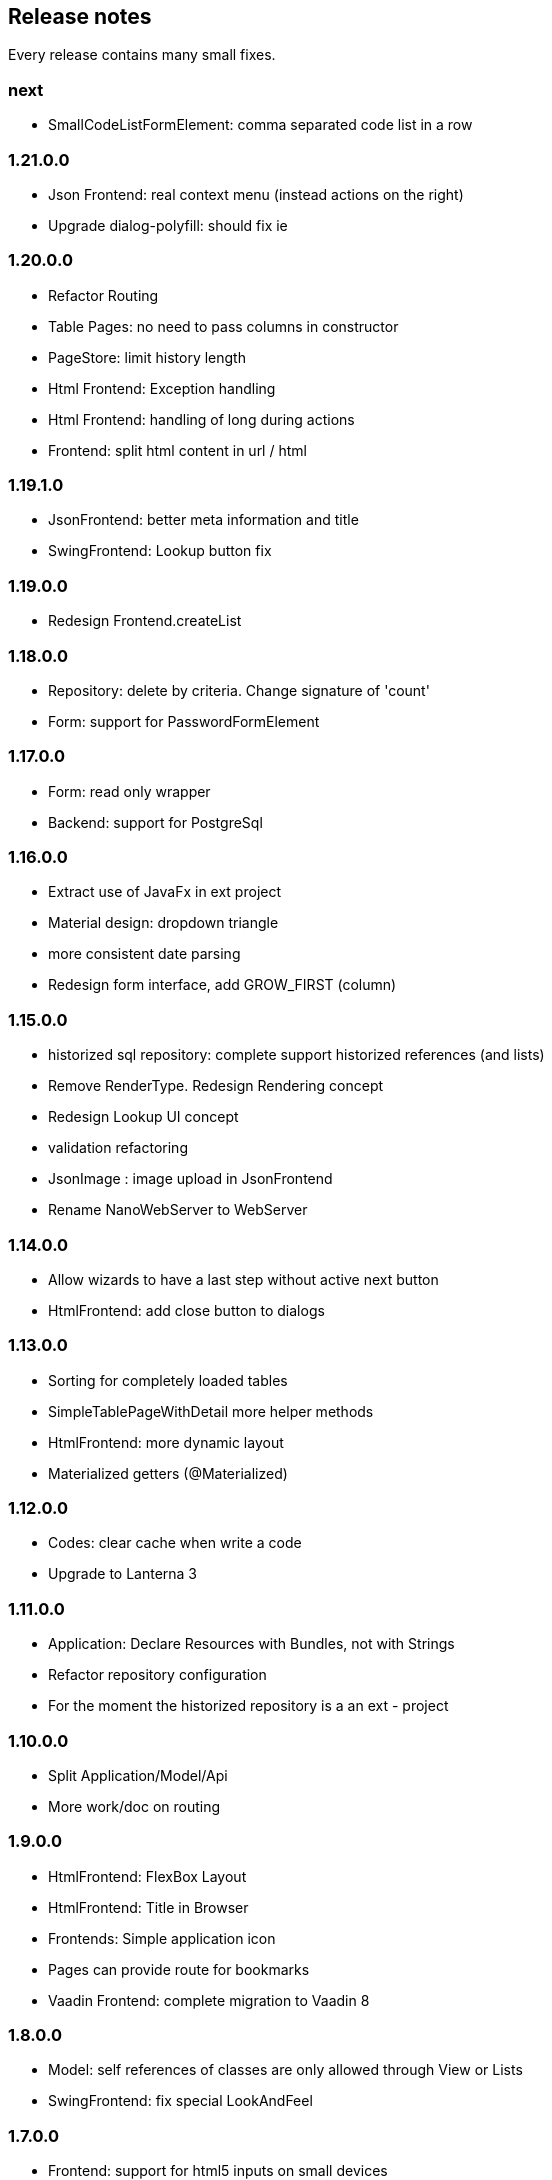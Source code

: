 == Release notes

Every release contains many small fixes.

=== next
* SmallCodeListFormElement: comma separated code list in a row

=== 1.21.0.0
* Json Frontend: real context menu (instead actions on the right)
* Upgrade dialog-polyfill: should fix ie

=== 1.20.0.0
* Refactor Routing
* Table Pages: no need to pass columns in constructor
* PageStore: limit history length
* Html Frontend: Exception handling
* Html Frontend: handling of long during actions
* Frontend: split html content in url / html

=== 1.19.1.0
* JsonFrontend: better meta information and title
* SwingFrontend: Lookup button fix

=== 1.19.0.0
* Redesign Frontend.createList

=== 1.18.0.0
* Repository: delete by criteria. Change signature of 'count'
* Form: support for PasswordFormElement

=== 1.17.0.0
* Form: read only wrapper
* Backend: support for PostgreSql

=== 1.16.0.0
* Extract use of JavaFx in ext project
* Material design: dropdown triangle
* more consistent date parsing
* Redesign form interface, add GROW_FIRST (column)

=== 1.15.0.0
* historized sql repository: complete support historized references (and lists)
* Remove RenderType. Redesign Rendering concept
* Redesign Lookup UI concept
* validation refactoring
* JsonImage : image upload in JsonFrontend
* Rename NanoWebServer to WebServer

=== 1.14.0.0
* Allow wizards to have a last step without active next button
* HtmlFrontend: add close button to dialogs

=== 1.13.0.0
* Sorting for completely loaded tables
* SimpleTablePageWithDetail more helper methods
* HtmlFrontend: more dynamic layout
* Materialized getters (@Materialized)

=== 1.12.0.0
* Codes: clear cache when write a code
* Upgrade to Lanterna 3

=== 1.11.0.0
* Application: Declare Resources with Bundles, not with Strings
* Refactor repository configuration
* For the moment the historized repository is a an ext - project

=== 1.10.0.0
* Split Application/Model/Api
* More work/doc on routing

=== 1.9.0.0
* HtmlFrontend: FlexBox Layout
* HtmlFrontend: Title in Browser
* Frontends: Simple application icon
* Pages can provide route for bookmarks
* Vaadin Frontend: complete migration to Vaadin 8

=== 1.8.0.0
* Model: self references of classes are only allowed through View or Lists
* SwingFrontend: fix special LookAndFeel

=== 1.7.0.0
* Frontend: support for html5 inputs on small devices
* Frontend: better Date/Time/DateTime support
* In Memory Database nearly complete

=== 1.6.0.0
* Support for H2 Database - much faster than derby
* Update maria db connector
* In Memory Database (as extension project)

=== 1.5.0.0
* Redesign / refactoring of queries (repository)
* Extendable search tables

=== 1.4.0.0
* Repository: removed active 'push' of changes on lazy lists

=== 1.3.0.0
* SqlRepository: Oracle Dialect
* Security: removed Grant concept, redesigned authorization
* Renamed Persistence class and package to repository

=== 1.2.0.0
* Frontend: replace special Size class with a simple integer (API change)
* Persistence: Optimistic locking
* Persistence: Technical fields (create/edit by/at)

=== 1.1.0.0
* Configuration: specify all configuration properties in a config file
* MjServlet: separate it in a special project. Manage to get context parameters as configuration
* Lanterna: also moved in separate project. Still not finished.

=== 1.0.0.0
* Some packages refactored
* Restructured pom.xml (include nanohttp, make lanterna optional)

=== 0.14.0.0
* Frontend: Support for delete actions
* Web Frontend: Better detection and support for small devices

=== 0.12.0.0
* Server: use http session or websocket connection as base for session management

=== 0.11.0.1
* Web Frontend: reserve space on the right only if there is a menu
* Renamed main classes to Swing and NanoWebServer
* Search field is disabled if Application doesn't override createSearchPage method

=== 0.10.4.0
* Web Frontend: no type lag if user fills text field faster than server can respond
* SQL persistence: changed semantic of List of identifiables. No containing any more. Update or delete of elements change.
* removed sample names. The examples now use a 3rd party library for that.

=== 0.10.2.0
* Web Frontend: Make dialog button row look better in firefox
* Web Frontend: fixes for FireFox
* Web Frontend: show context actions when open a page
* Web Frontend: No initial alert in Safari

=== 0.10.1.0
* SqlPersistence: fix update of dependables
* Web Frontend: fix right mouse click in detail pages

=== 0.10.0.11

* The rules for the model changed: 'if a business entity has an id field it can have lists'
* Added ajax protocol for json frontend. WebSockets make problems with some firewalls - bad for demos.
* Make servlet more configurable
* Lot of small changes